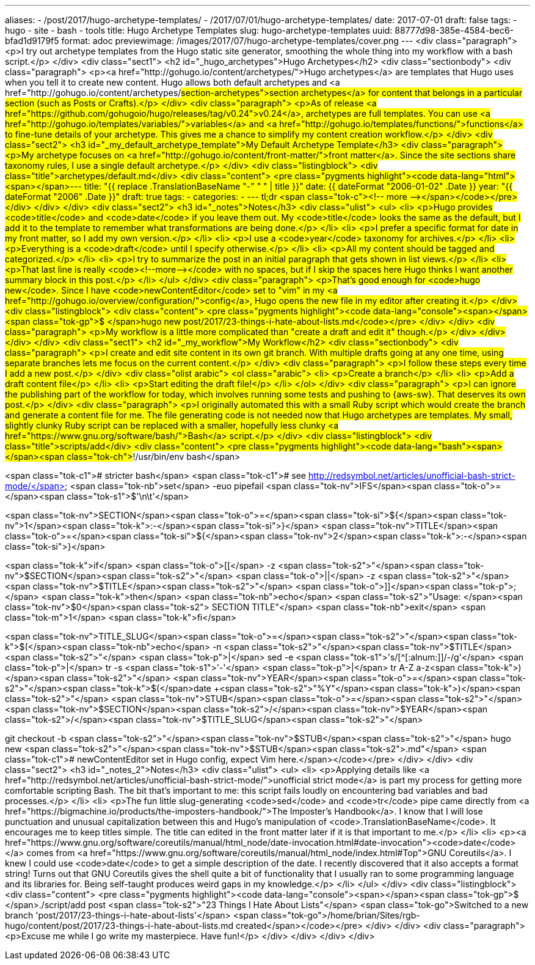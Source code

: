 ---
aliases:
- /post/2017/hugo-archetype-templates/
- /2017/07/01/hugo-archetype-templates/
date: 2017-07-01
draft: false
tags:
- hugo
- site
- bash
- tools
title: Hugo Archetype Templates
slug: hugo-archetype-templates
uuid: 88777d98-385e-4584-bec6-bfad1d9179f5
format: adoc
previewimage: /images/2017/07/hugo-archetype-templates/cover.png
---
<div class="paragraph">
<p>I try out archetype templates from the Hugo static site generator, smoothing the whole thing into my workflow with a bash script.</p>
</div>
<div class="sect1">
<h2 id="_hugo_archetypes">Hugo Archetypes</h2>
<div class="sectionbody">
<div class="paragraph">
<p><a href="http://gohugo.io/content/archetypes/">Hugo archetypes</a> are templates that Hugo uses when you tell it to create new content.
Hugo allows both default archetypes and <a href="http://gohugo.io/content/archetypes/#section-archetypes">section archetypes</a> for content that belongs in a particular section (such as Posts or Crafts).</p>
</div>
<div class="paragraph">
<p>As of release <a href="https://github.com/gohugoio/hugo/releases/tag/v0.24">v0.24</a>, archetypes are full templates.
You can use <a href="http://gohugo.io/templates/variables/">variables</a> and <a href="http://gohugo.io/templates/functions/">functions</a> to fine-tune details of your archetype.
This gives me a chance to simplify my content creation workflow.</p>
</div>
<div class="sect2">
<h3 id="_my_default_archetype_template">My Default Archetype Template</h3>
<div class="paragraph">
<p>My archetype focuses on <a href="http://gohugo.io/content/front-matter/">front matter</a>.
Since the site sections share taxonomy rules, I use a single default archetype.</p>
</div>
<div class="listingblock">
<div class="title">archetypes/default.md</div>
<div class="content">
<pre class="pygments highlight"><code data-lang="html"><span></span>---
title: &quot;{{ replace .TranslationBaseName &quot;-&quot; &quot; &quot; | title }}&quot;
date: {{ dateFormat &quot;2006-01-02&quot; .Date }}
year: &quot;{{ dateFormat &quot;2006&quot; .Date }}&quot;
draft: true
tags:
-
categories:
-
---
tl;dr
<span class="tok-c">&lt;!-- more --&gt;</span></code></pre>
</div>
</div>
</div>
<div class="sect2">
<h3 id="_notes">Notes</h3>
<div class="ulist">
<ul>
<li>
<p>Hugo provides <code>title</code> and <code>date</code> if you leave them out.
My <code>title</code> looks the same as the default, but I add it to the template to remember what transformations are being done.</p>
</li>
<li>
<p>I prefer a specific format for date in my front matter, so I add my own version.</p>
</li>
<li>
<p>I use a <code>year</code> taxonomy for archives.</p>
</li>
<li>
<p>Everything is a <code>draft</code> until I specify otherwise.</p>
</li>
<li>
<p>All my content should be tagged and categorized.</p>
</li>
<li>
<p>I try to summarize the post in an initial paragraph that gets shown in list views.</p>
</li>
<li>
<p>That last line is really <code>&#60;&#33;&#45;&#45;more&#45;&#45;&#62;</code> with no spaces,
but if I skip the spaces here Hugo thinks I want another summary block in this post.</p>
</li>
</ul>
</div>
<div class="paragraph">
<p>That&#8217;s good enough for <code>hugo new</code>.
Since I have <code>newContentEditor</code> set to "vim" in my <a href="http://gohugo.io/overview/configuration/">config</a>, Hugo opens the new file in my editor after creating it.</p>
</div>
<div class="listingblock">
<div class="content">
<pre class="pygments highlight"><code data-lang="console"><span></span><span class="tok-gp">$ </span>hugo new post/2017/23-things-i-hate-about-lists.md</code></pre>
</div>
</div>
<div class="paragraph">
<p>My workflow is a little more complicated than "create a draft and edit it" though.</p>
</div>
</div>
</div>
</div>
<div class="sect1">
<h2 id="_my_workflow">My Workflow</h2>
<div class="sectionbody">
<div class="paragraph">
<p>I create and edit site content in its own git branch.
With multiple drafts going at any one time, using separate branches lets me focus on the current content.</p>
</div>
<div class="paragraph">
<p>I follow these steps every time I add a new post.</p>
</div>
<div class="olist arabic">
<ol class="arabic">
<li>
<p>Create a branch</p>
</li>
<li>
<p>Add a draft content file</p>
</li>
<li>
<p>Start editing the draft file!</p>
</li>
</ol>
</div>
<div class="paragraph">
<p>I can ignore the publishing part of the workflow for today, which involves running some tests and pushing to {aws-sw}.
That deserves its own post.</p>
</div>
<div class="paragraph">
<p>I originally automated this with a small Ruby script which would create the branch and generate a content file for me.
The file generating code is not needed now that Hugo archetypes are templates.
My small, slightly clunky Ruby script can be replaced with a smaller, hopefully less clunky <a href="https://www.gnu.org/software/bash/">Bash</a> script.</p>
</div>
<div class="listingblock">
<div class="title">scripts/add</div>
<div class="content">
<pre class="pygments highlight"><code data-lang="bash"><span></span><span class="tok-ch">#!/usr/bin/env bash</span>

<span class="tok-c1"># stricter bash</span>
<span class="tok-c1">#  see http://redsymbol.net/articles/unofficial-bash-strict-mode/</span>
<span class="tok-nb">set</span> -euo pipefail
<span class="tok-nv">IFS</span><span class="tok-o">=</span><span class="tok-s1">$&#39;\n\t&#39;</span>

<span class="tok-nv">SECTION</span><span class="tok-o">=</span><span class="tok-si">${</span><span class="tok-nv">1</span><span class="tok-k">:-</span><span class="tok-si">}</span>
<span class="tok-nv">TITLE</span><span class="tok-o">=</span><span class="tok-si">${</span><span class="tok-nv">2</span><span class="tok-k">:-</span><span class="tok-si">}</span>

<span class="tok-k">if</span> <span class="tok-o">[[</span> -z <span class="tok-s2">&quot;</span><span class="tok-nv">$SECTION</span><span class="tok-s2">&quot;</span> <span class="tok-o">||</span> -z <span class="tok-s2">&quot;</span><span class="tok-nv">$TITLE</span><span class="tok-s2">&quot;</span> <span class="tok-o">]]</span><span class="tok-p">;</span> <span class="tok-k">then</span>
  <span class="tok-nb">echo</span> <span class="tok-s2">&quot;Usage: </span><span class="tok-nv">$0</span><span class="tok-s2"> SECTION TITLE&quot;</span>
  <span class="tok-nb">exit</span> <span class="tok-m">1</span>
<span class="tok-k">fi</span>

<span class="tok-nv">TITLE_SLUG</span><span class="tok-o">=</span><span class="tok-s2">&quot;</span><span class="tok-k">$(</span><span class="tok-nb">echo</span> -n <span class="tok-s2">&quot;</span><span class="tok-nv">$TITLE</span><span class="tok-s2">&quot;</span> <span class="tok-p">|</span> sed -e <span class="tok-s1">&#39;s/[^[:alnum:]]/-/g&#39;</span> <span class="tok-p">|</span> tr -s <span class="tok-s1">&#39;-&#39;</span> <span class="tok-p">|</span> tr A-Z a-z<span class="tok-k">)</span><span class="tok-s2">&quot;</span>
<span class="tok-nv">YEAR</span><span class="tok-o">=</span><span class="tok-s2">&quot;</span><span class="tok-k">$(</span>date +<span class="tok-s2">&quot;%Y&quot;</span><span class="tok-k">)</span><span class="tok-s2">&quot;</span>
<span class="tok-nv">STUB</span><span class="tok-o">=</span><span class="tok-s2">&quot;</span><span class="tok-nv">$SECTION</span><span class="tok-s2">/</span><span class="tok-nv">$YEAR</span><span class="tok-s2">/</span><span class="tok-nv">$TITLE_SLUG</span><span class="tok-s2">&quot;</span>

git checkout -b <span class="tok-s2">&quot;</span><span class="tok-nv">$STUB</span><span class="tok-s2">&quot;</span>
hugo new <span class="tok-s2">&quot;</span><span class="tok-nv">$STUB</span><span class="tok-s2">.md&quot;</span>
<span class="tok-c1"># newContentEditor set in Hugo config, expect Vim here.</span></code></pre>
</div>
</div>
<div class="sect2">
<h3 id="_notes_2">Notes</h3>
<div class="ulist">
<ul>
<li>
<p>Applying details like <a href="http://redsymbol.net/articles/unofficial-bash-strict-mode/">unofficial strict mode</a> is part my process for getting more comfortable scripting Bash.
The bit that&#8217;s important to me: this script fails loudly on encountering bad variables and bad processes.</p>
</li>
<li>
<p>The fun little slug-generating <code>sed</code> and <code>tr</code> pipe came directly from <a href="https://bigmachine.io/products/the-imposters-handbook/">The Imposter&#8217;s Handbook</a>.
I know that I will lose punctuation and unusual capitalization between this and Hugo&#8217;s manipulation of <code>.TranslationBaseName</code>.
It encourages me to keep titles simple.
The title can edited in the front matter later if it is that important to me.</p>
</li>
<li>
<p><a href="https://www.gnu.org/software/coreutils/manual/html_node/date-invocation.html#date-invocation"><code>date</code></a> comes from <a href="https://www.gnu.org/software/coreutils/manual/html_node/index.html#Top">GNU Coreutils</a>.
I knew I could use <code>date</code> to get a simple description of the date.
I recently discovered that it also accepts a format string!
Turns out that GNU Coreutils gives the shell quite a bit of functionality that I usually ran to some programming language and its libraries for.
Being self-taught produces weird gaps in my knowledge.</p>
</li>
</ul>
</div>
<div class="listingblock">
<div class="content">
<pre class="pygments highlight"><code data-lang="console"><span></span><span class="tok-gp">$ </span>./script/add post <span class="tok-s2">&quot;23 Things I Hate About Lists&quot;</span>
<span class="tok-go">Switched to a new branch &#39;post/2017/23-things-i-hate-about-lists&#39;</span>
<span class="tok-go">/home/brian/Sites/rgb-hugo/content/post/2017/23-things-i-hate-about-lists.md created</span></code></pre>
</div>
</div>
<div class="paragraph">
<p>Excuse me while I go write my masterpiece.
Have fun!</p>
</div>
</div>
</div>
</div>